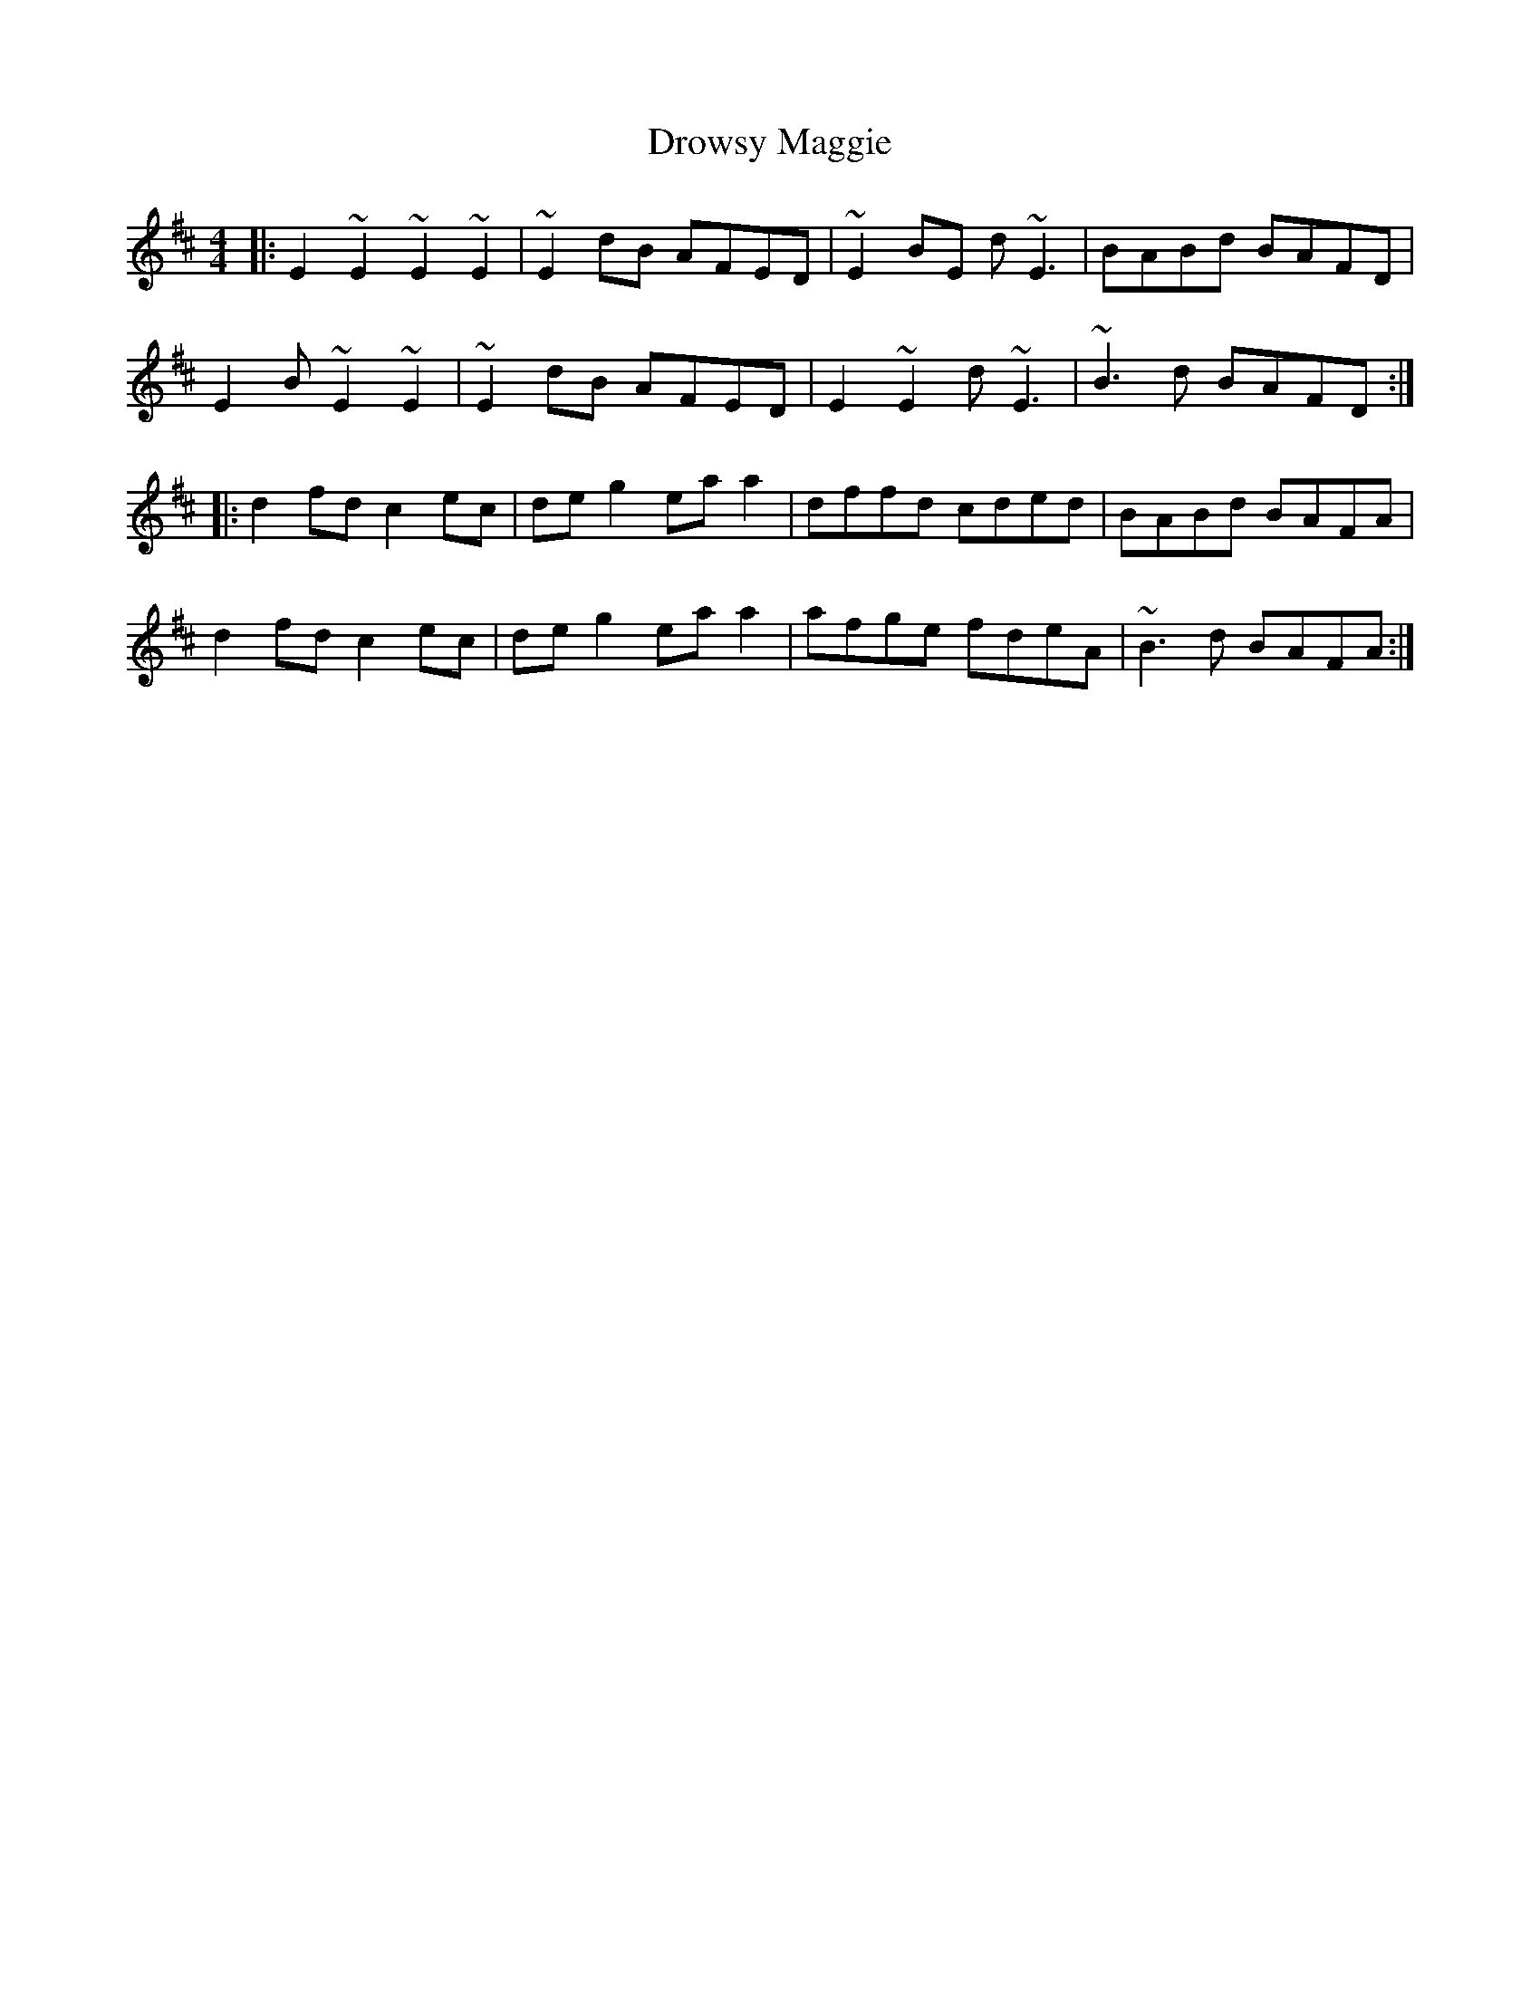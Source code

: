 X: 10908
T: Drowsy Maggie
R: reel
M: 4/4
K: Edorian
|:E2~E2 ~E2~E2|~E2dB AFED|~E2BE d~E3|BABd BAFD|
E2 B~E2 ~E2|~E2dB AFED|E2~E2 d~E3|~B3d BAFD:|
|:d2fd c2ec|deg2 eaa2|dffd cded|BABd BAFA|
d2fd c2ec|deg2 eaa2|afge fdeA|~B3d BAFA:|

